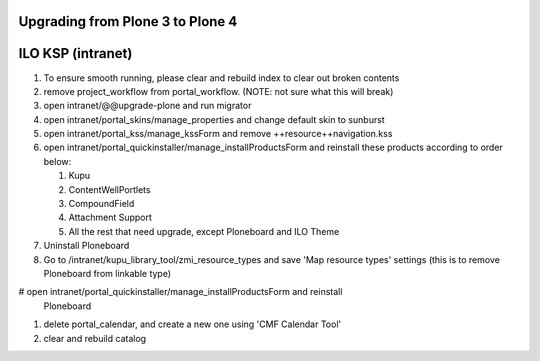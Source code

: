 Upgrading from Plone 3 to Plone 4
==================================

ILO KSP (intranet)
===================

1. To ensure smooth running, please clear and rebuild index to clear out broken
   contents

#. remove project_workflow from portal_workflow. (NOTE: not sure what this will
   break)

#. open intranet/@@upgrade-plone and run migrator

#. open intranet/portal_skins/manage_properties and change default skin to
   sunburst

#. open intranet/portal_kss/manage_kssForm and remove
   ++resource++navigation.kss

#. open intranet/portal_quickinstaller/manage_installProductsForm and reinstall these
   products according to order below:

   1) Kupu
   #) ContentWellPortlets
   #) CompoundField
   #) Attachment Support
   #) All the rest that need upgrade, except Ploneboard and ILO Theme

#. Uninstall Ploneboard

#. Go to /intranet/kupu_library_tool/zmi_resource_types and save 'Map resource
   types' settings (this is to remove Ploneboard from linkable type)

#  open intranet/portal_quickinstaller/manage_installProductsForm and reinstall
   Ploneboard

#. delete portal_calendar, and create a new one using 'CMF Calendar Tool'

#. clear and rebuild catalog

